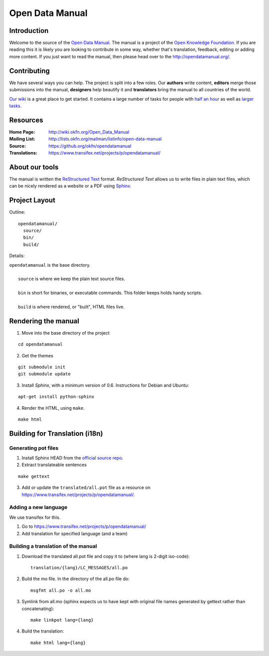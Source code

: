 Open Data Manual
================

Introduction
------------

Welcome to the source of the `Open Data Manual`_. The manual is a project of
the `Open Knowledge Foundation`_.  If you are reading this it is likely you are
looking to contribute in some way, whether that's translation, feedback,
editing or adding more content. If you just want to read the manual, then
please head over to the http://opendatamanual.org/.

.. _Open Data Manual: http://opendatamanual.org/
.. _Open Knowledge Foundation: http://okfn.org/
.. _Sphinx: http://sphinx.pocoo.org/

Contributing
------------

We have several ways you can help. The project is split into a few 
roles. Our **authors** write content, **editors** merge those 
submissions into the manual, **designers** help beautify it and 
**translators** bring the manual to all countries of the world.

`Our wiki`_ is a great place to get started. It contains a large
number of tasks for people with `half an hour`_ as well as `larger
tasks`_. 

.. _our wiki: http://wiki.okfn.org/Open_Data_Manual#Contributing
.. _half an hour: http://wiki.okfn.org/Open_Data_Manual#Micro-tasks
.. _larger tasks: http://wiki.okfn.org/Open_Data_Manual#Sections_that_need_authors

Resources
---------

:Home Page:     http://wiki.okfn.org/Open_Data_Manual
:Mailing List:  http://lists.okfn.org/mailman/listinfo/open-data-manual
:Source:        https://github.org/okfn/opendatamanual
:Translations:  https://www.transifex.net/projects/p/opendatamanual/

About our tools
---------------

The manual is written the `ReStructured Text`_ format. `ReStructured Text` allows
us to write files in plain text files, which can be nicely rendered as a website
or a PDF using `Sphinx`_.

.. _restructured text: http://docutils.sourceforge.net/docs/user/rst/quickref.html

Project Layout
--------------

Outline::

  opendatamanual/
    source/
    bin/
    build/

Details:

| ``opendatamanual`` is the base directory.
|
|    ``source`` is where we keep the plain text source files.
|
|    ``bin`` is short for binaries, or executable commands. This folder keeps holds handy scripts.
|
|    ``build`` is where rendered, or "built", HTML files live.  

Rendering the manual
--------------------

1. Move into the base directory of the project

::

    cd opendatamanual

2. Get the themes

::

   git submodule init 
   git submodule update 

3. Install `Sphinx`, with a minimum version of 0.6. Instructions for Debian and Ubuntu:

::

    apt-get install python-sphinx

4. Render the HTML, using ``make``.  

::

    make html
   
Building for Translation (i18n)
-------------------------------

Generating pot files
~~~~~~~~~~~~~~~~~~~~

1. Install Sphinx HEAD from the `official source repo 
   <https://bitbucket.org/birkenfeld/sphinx/>`_.

2. Extract translateable sentences

::

    make gettext

3. Add or update the ``translated/all.pot`` file as a resource on
   https://www.transifex.net/projects/p/opendatamanual/.

Adding a new language
~~~~~~~~~~~~~~~~~~~~~

We use transifex for this.

1. Go to https://www.transifex.net/projects/p/opendatamanual/
2. Add translation for specified language (and a team)

Building a translation of the manual
~~~~~~~~~~~~~~~~~~~~~~~~~~~~~~~~~~~~

1. Download the translated all.pot file and copy it to (where lang is 2-digit iso-code)::
   
    translation/{lang}/LC_MESSAGES/all.po

2. Build the mo file. In the directory of the all.po file do::

    msgfmt all.po -o all.mo

3. Symlink from all.mo (sphinx expects us to have kept with original file names
   generated by gettext rather than concatenating)::

    make linkpot lang={lang}

4. Build the translation::

    make html lang={lang}

